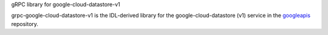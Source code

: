 gRPC library for google-cloud-datastore-v1

grpc-google-cloud-datastore-v1 is the IDL-derived library for the google-cloud-datastore (v1) service in the googleapis_ repository.

.. _`googleapis`: https://github.com/googleapis/googleapis/tree/master/google/datastore/v1
